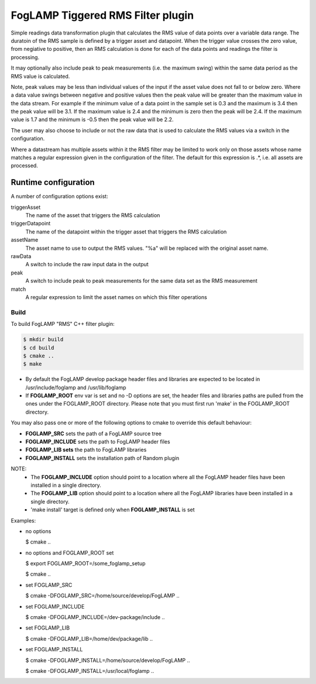 ==================================
FogLAMP Tiggered RMS Filter plugin
==================================

Simple readings data transformation plugin that calculates the RMS value
of data points over a variable data range. The duratoin of the RMS
sample is defined by a trigger asset and datapoint. When the trigger
value crosses the zero value, from negiative to positive, then an RMS
calculation is done for each of the data points and readings the filter
is processing.

It may optionally also include peak to peak measurements (i.e. the
maximum swing) within the same data period as the RMS value is calculated.

Note, peak values may be less than individual values of the input if the
asset value does not fall to or below zero. Where a data value swings
between negative and positive values then the peak value will be greater
than the maximum value in the data stream. For example if the minimum value
of a data point in the sample set is 0.3 and the maximum is 3.4 then the peak
value will be 3.1. If the maximum value is 2.4 and the minimum is zero then
the peak will be 2.4. If the maximum value is 1.7 and the minimum is -0.5
then the peak value will be 2.2.

The user may also choose to include or not the raw data that is used to
calculate the RMS values via a switch in the configuration.

Where a datastream has multiple assets within it the RMS filter may
be limited to work only on those assets whose name matches a regular
expression given in the configuration of the filter. The default for
this expression is .*, i.e. all assets are processed.

Runtime configuration
=====================

A number of configuration options exist:

triggerAsset
  The name of the asset that triggers the RMS calculation

triggerDatapoint
  The name of the datapoint within the trigger asset that triggers the
  RMS calculation

assetName
  The asset name to use to output the RMS values. "%a" will be replaced
  with the original asset name.

rawData 
  A switch to include the raw input data in the output

peak
  A switch to include peak to peak measurements for the same data set
  as the RMS measurement

match
  A  regular expression to limit the asset names on which this filter
  operations

Build
-----
To build FogLAMP "RMS" C++ filter plugin:

.. code-block:: console

  $ mkdir build
  $ cd build
  $ cmake ..
  $ make

- By default the FogLAMP develop package header files and libraries
  are expected to be located in /usr/include/foglamp and /usr/lib/foglamp
- If **FOGLAMP_ROOT** env var is set and no -D options are set,
  the header files and libraries paths are pulled from the ones under the
  FOGLAMP_ROOT directory.
  Please note that you must first run 'make' in the FOGLAMP_ROOT directory.

You may also pass one or more of the following options to cmake to override
this default behaviour:

- **FOGLAMP_SRC** sets the path of a FogLAMP source tree
- **FOGLAMP_INCLUDE** sets the path to FogLAMP header files
- **FOGLAMP_LIB sets** the path to FogLAMP libraries
- **FOGLAMP_INSTALL** sets the installation path of Random plugin

NOTE:
 - The **FOGLAMP_INCLUDE** option should point to a location where all the FogLAMP
   header files have been installed in a single directory.
 - The **FOGLAMP_LIB** option should point to a location where all the FogLAMP
   libraries have been installed in a single directory.
 - 'make install' target is defined only when **FOGLAMP_INSTALL** is set

Examples:

- no options

  $ cmake ..

- no options and FOGLAMP_ROOT set

  $ export FOGLAMP_ROOT=/some_foglamp_setup

  $ cmake ..

- set FOGLAMP_SRC

  $ cmake -DFOGLAMP_SRC=/home/source/develop/FogLAMP  ..

- set FOGLAMP_INCLUDE

  $ cmake -DFOGLAMP_INCLUDE=/dev-package/include ..
- set FOGLAMP_LIB

  $ cmake -DFOGLAMP_LIB=/home/dev/package/lib ..
- set FOGLAMP_INSTALL

  $ cmake -DFOGLAMP_INSTALL=/home/source/develop/FogLAMP ..

  $ cmake -DFOGLAMP_INSTALL=/usr/local/foglamp ..
